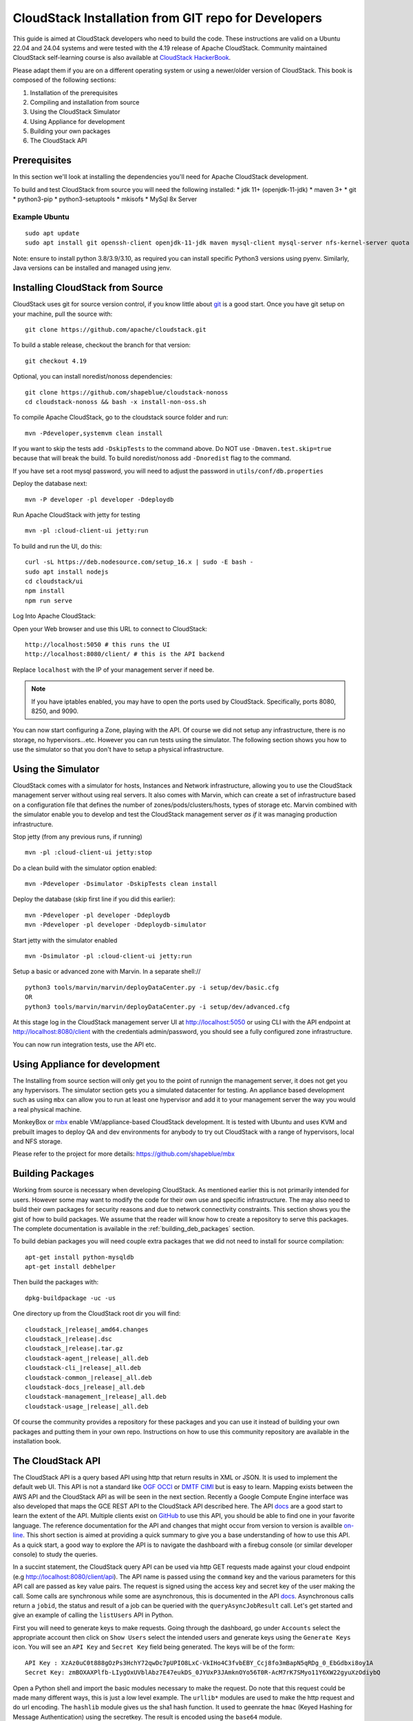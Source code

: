 .. Licensed to the Apache Software Foundation (ASF) under one
   or more contributor license agreements.  See the NOTICE file
   distributed with this work for additional information#
   regarding copyright ownership.  The ASF licenses this file
   to you under the Apache License, Version 2.0 (the
   "License"); you may not use this file except in compliance
   with the License.  You may obtain a copy of the License at
   http://www.apache.org/licenses/LICENSE-2.0
   Unless required by applicable law or agreed to in writing,
   software distributed under the License is distributed on an
   "AS IS" BASIS, WITHOUT WARRANTIES OR CONDITIONS OF ANY
   KIND, either express or implied.  See the License for the
   specific language governing permissions and limitations
   under the License.


CloudStack Installation from GIT repo for Developers
====================================================

This guide is aimed at CloudStack developers who need to build the code.
These instructions are valid on a Ubuntu 22.04 and 24.04 systems
and were tested with the 4.19 release of Apache CloudStack. Community maintained
CloudStack self-learning course is also available at `CloudStack HackerBook
<https://github.com/shapeblue/hackerbook/tree/main>`__.

Please adapt them if you are on a different operating system or using a
newer/older version of CloudStack. This book is composed of the following
sections:

#. Installation of the prerequisites

#. Compiling and installation from source

#. Using the CloudStack Simulator

#. Using Appliance for development

#. Building your own packages

#. The CloudStack API

Prerequisites
-------------

In this section we'll look at installing the dependencies you'll need
for Apache CloudStack development.

To build and test CloudStack from source you will need the following
installed:
* jdk 11+ (openjdk-11-jdk)
* maven 3+
* git
* python3-pip
* python3-setuptools
* mkisofs
* MySql 8x Server

Example Ubuntu
~~~~~~~~~~~~~~

::

   sudo apt update
   sudo apt install git openssh-client openjdk-11-jdk maven mysql-client mysql-server nfs-kernel-server quota genisoimage python3 python3-pip

Note: ensure to install python 3.8/3.9/3.10, as required you can install
specific Python3 versions using pyenv. Similarly, Java versions can be installed
and managed using jenv.

Installing CloudStack from Source
----------------------------------

CloudStack uses git for source version control, if you know little about
`git <http://book.git-scm.com/>`__ is a good start. Once you have git
setup on your machine, pull the source with:

::

   git clone https://github.com/apache/cloudstack.git

To build a stable release, checkout the branch for that version:

::

   git checkout 4.19

Optional, you can install noredist/nonoss dependencies:

::

   git clone https://github.com/shapeblue/cloudstack-nonoss
   cd cloudstack-nonoss && bash -x install-non-oss.sh

To compile Apache CloudStack, go to the cloudstack source folder and
run:

::

   mvn -Pdeveloper,systemvm clean install

If you want to skip the tests add ``-DskipTests`` to the command above.
Do NOT use ``-Dmaven.test.skip=true`` because that will break the build. To
build noredist/nonoss add ``-Dnoredist`` flag to the command.

If you have set a root mysql password, you will need to adjust the password in
``utils/conf/db.properties``

Deploy the database next:

::

   mvn -P developer -pl developer -Ddeploydb

Run Apache CloudStack with jetty for testing

::

   mvn -pl :cloud-client-ui jetty:run

To build and run the UI, do this:

::

   curl -sL https://deb.nodesource.com/setup_16.x | sudo -E bash -
   sudo apt install nodejs
   cd cloudstack/ui
   npm install
   npm run serve

Log Into Apache CloudStack:

Open your Web browser and use this URL to connect to CloudStack:

::

   http://localhost:5050 # this runs the UI
   http://localhost:8080/client/ # this is the API backend

Replace ``localhost`` with the IP of your management server if need be.

.. note::
   If you have iptables enabled, you may have to open the ports used by
   CloudStack. Specifically, ports 8080, 8250, and 9090.

You can now start configuring a Zone, playing with the API. Of course we
did not setup any infrastructure, there is no storage, no
hypervisors...etc. However you can run tests using the simulator. The
following section shows you how to use the simulator so that you don't
have to setup a physical infrastructure.


Using the Simulator
-------------------

CloudStack comes with a simulator for hosts, Instances and Network infrastructure,
allowing you to use the CloudStack management server without using real
servers.  It also comes with Marvin, which can create a set of
infrastructure based on a configuration file that defines the number
of zones/pods/clusters/hosts, types of storage etc.  Marvin combined with
the simulator enable you to develop and test the CloudStack management server
*as if* it was managing production infrastructure.

Stop jetty (from any previous runs, if running)

::

   mvn -pl :cloud-client-ui jetty:stop

Do a clean build with the simulator option enabled:

::

   mvn -Pdeveloper -Dsimulator -DskipTests clean install

Deploy the database (skip first line if you did this earlier):

::

   mvn -Pdeveloper -pl developer -Ddeploydb
   mvn -Pdeveloper -pl developer -Ddeploydb-simulator

Start jetty with the simulator enabled

::

   mvn -Dsimulator -pl :cloud-client-ui jetty:run

Setup a basic or advanced zone with Marvin. In a separate shell://

::

   python3 tools/marvin/marvin/deployDataCenter.py -i setup/dev/basic.cfg
   OR
   python3 tools/marvin/marvin/deployDataCenter.py -i setup/dev/advanced.cfg

At this stage log in the CloudStack management server UI at
http://localhost:5050 or using CLI with the API endpoint at
http://localhost:8080/client with the credentials admin/password, you should see
a fully configured zone infrastructure.

You can now run integration tests, use the API etc.

Using Appliance for development
-------------------------------

The Installing from source section will only get you to the point of
runnign the management server, it does not get you any hypervisors. The
simulator section gets you a simulated datacenter for testing. An appliance
based development such as using ``mbx`` can allow you to run at least one
hypervisor and add it to your management server the way you would a real physical machine.

MonkeyBox or `mbx <https://github.com/shapeblue/mbx>`__
enable VM/appliance-based CloudStack development. It is tested with Ubuntu and
uses KVM and prebuilt images to deploy QA and dev environments for anybody to
try out CloudStack with a range of hypervisors, local and NFS storage.

Please refer to the project for more details: https://github.com/shapeblue/mbx

Building Packages
-----------------

Working from source is necessary when developing CloudStack. As
mentioned earlier this is not primarily intended for users. However some
may want to modify the code for their own use and specific
infrastructure. The may also need to build their own packages for
security reasons and due to network connectivity constraints. This
section shows you the gist of how to build packages. We assume that the
reader will know how to create a repository to serve this packages. The
complete documentation is available in the :ref:`building_deb_packages`
section.

To build debian packages you will need couple extra packages that we did
not need to install for source compilation:

::

   apt-get install python-mysqldb
   apt-get install debhelper

Then build the packages with:

::

   dpkg-buildpackage -uc -us

One directory up from the CloudStack root dir you will find:

::

   cloudstack_|release|_amd64.changes
   cloudstack_|release|.dsc
   cloudstack_|release|.tar.gz
   cloudstack-agent_|release|_all.deb
   cloudstack-cli_|release|_all.deb
   cloudstack-common_|release|_all.deb
   cloudstack-docs_|release|_all.deb
   cloudstack-management_|release|_all.deb
   cloudstack-usage_|release|_all.deb

Of course the community provides a repository for these packages and you
can use it instead of building your own packages and putting them in
your own repo. Instructions on how to use this community repository are
available in the installation book.

.. _the-api:

The CloudStack API
------------------

The CloudStack API is a query based API using http that return results
in XML or JSON. It is used to implement the default web UI. This API is
not a standard like `OGF
OCCI <http://www.ogf.org/gf/group_info/view.php?group=occi-wg>`__ or
`DMTF CIMI <http://dmtf.org/standards/cloud>`__ but is easy to learn.
Mapping exists between the AWS API and the CloudStack API as will be
seen in the next section. Recently a Google Compute Engine interface was
also developed that maps the GCE REST API to the CloudStack API
described here. The API
`docs <https://cloudstack.apache.org/api.html>`__ are a good start to
learn the extent of the API. Multiple clients exist on
`GitHub <https://github.com/search?q=cloudstack+client&ref=cmdform>`__
to use this API, you should be able to find one in your favorite
language. The reference documentation for the API and changes that might
occur from version to version is availble
`on-line <http://cloudstack.apache.org/docs/en-US/Apache_CloudStack/4.1.1/html/Developers_Guide/index.html>`__.
This short section is aimed at providing a quick summary to give you a
base understanding of how to use this API. As a quick start, a good way
to explore the API is to navigate the dashboard with a firebug console
(or similar developer console) to study the queries.

In a succint statement, the CloudStack query API can be used via http
GET requests made against your cloud endpoint (e.g
http://localhost:8080/client/api). The API name is passed using the
``command`` key and the various parameters for this API call are passed
as key value pairs. The request is signed using the access key and
secret key of the user making the call. Some calls are synchronous while
some are asynchronous, this is documented in the API
`docs <https://cloudstack.apache.org/api.html>`__. Asynchronous calls
return a ``jobid``, the status and result of a job can be queried with
the ``queryAsyncJobResult`` call. Let's get started and give an example
of calling the ``listUsers`` API in Python.

First you will need to generate keys to make requests. Going through the
dashboard, go under ``Accounts`` select the appropriate account then
click on ``Show Users`` select the intended users and generate keys
using the ``Generate Keys`` icon. You will see an ``API Key`` and
``Secret Key`` field being generated. The keys will be of the form:

::

   API Key : XzAz0uC0t888gOzPs3HchY72qwDc7pUPIO8LxC-VkIHo4C3fvbEBY_Ccj8fo3mBapN5qRDg_0_EbGdbxi8oy1A
   Secret Key: zmBOXAXPlfb-LIygOxUVblAbz7E47eukDS_0JYUxP3JAmknOYo56T0R-AcM7rK7SMyo11Y6XW22gyuXzOdiybQ

Open a Python shell and import the basic modules necessary to make the
request. Do note that this request could be made many different ways,
this is just a low level example. The ``urllib*`` modules are used to
make the http request and do url encoding. The ``hashlib`` module gives
us the sha1 hash function. It used to geenrate the ``hmac`` (Keyed
Hashing for Message Authentication) using the secretkey. The result is
encoded using the ``base64`` module.

::

   $python
   Python 2.7.3 (default, Nov 17 2012, 19:54:34)
   [GCC 4.2.1 Compatible Apple Clang 4.1 ((tags/Apple/clang-421.11.66))] on darwin
   Type "help", "copyright", "credits" or "license" for more information.
   >>> import urllib2
   >>> import urllib
   >>> import hashlib
   >>> import hmac
   >>> import base64

Define the endpoint of the Cloud, the command that you want to execute,
the type of the response (i.e XML or JSON) and the keys of the user.
Note that we do not put the secretkey in our request dictionary because
it is only used to compute the hmac.

::

   >>> baseurl='http://localhost:8080/client/api?'
   >>> request={}
   >>> request['command']='listUsers'
   >>> request['response']='json'
   >>> request['apikey']='plgWJfZK4gyS3mOMTVmjUVg-X-jlWlnfaUJ9GAbBbf9EdM-kAYMmAiLqzzq1ElZLYq_u38zCm0bewzGUdP66mg'
   >>> secretkey='VDaACYb0LV9eNjTetIOElcVQkvJck_J_QljX_FcHRj87ZKiy0z0ty0ZsYBkoXkY9b7eq1EhwJaw7FF3akA3KBQ'

Build the base request string, the combination of all the key/pairs of
the request, url encoded and joined with ampersand.

::

   >>> request_str='&'.join(['='.join([k,urllib.quote_plus(request[k])]) for k in request.keys()])
   >>> request_str
   'apikey=plgWJfZK4gyS3mOMTVmjUVg-X-jlWlnfaUJ9GAbBbf9EdM-kAYMmAiLqzzq1ElZLYq_u38zCm0bewzGUdP66mg&command=listUsers&response=json'

Compute the signature with hmac, do a 64 bit encoding and a url
encoding, the string used for the signature is similar to the base
request string shown above but the keys/values are lower cased and
joined in a sorted order

::

   >>> sig_str='&'.join(['='.join([k.lower(),urllib.quote_plus(request[k].lower().replace('+','%20'))])for k in sorted(request.iterkeys())])
   >>> sig_str
   'apikey=plgwjfzk4gys3momtvmjuvg-x-jlwlnfauj9gabbbf9edm-kaymmailqzzq1elzlyq_u38zcm0bewzgudp66mg&command=listusers&response=json'
   >>> sig=hmac.new(secretkey,sig_str,hashlib.sha1).digest()
   >>> sig
   'M:]\x0e\xaf\xfb\x8f\xf2y\xf1p\x91\x1e\x89\x8a\xa1\x05\xc4A\xdb'
   >>> sig=base64.encodestring(hmac.new(secretkey,sig_str,hashlib.sha1).digest())
   >>> sig
   'TTpdDq/7j/J58XCRHomKoQXEQds=\n'
   >>> sig=base64.encodestring(hmac.new(secretkey,sig_str,hashlib.sha1).digest()).strip()
   >>> sig
   'TTpdDq/7j/J58XCRHomKoQXEQds='
   >>> sig=urllib.quote_plus(base64.encodestring(hmac.new(secretkey,sig_str,hashlib.sha1).digest()).strip())

Finally, build the entire string by joining the baseurl, the request str
and the signature. Then do an http GET:

::

   >>> req=baseurl+request_str+'&signature='+sig
   >>> req
   'http://localhost:8080/client/api?apikey=plgWJfZK4gyS3mOMTVmjUVg-X-jlWlnfaUJ9GAbBbf9EdM-kAYMmAiLqzzq1ElZLYq_u38zCm0bewzGUdP66mg&command=listUsers&response=json&signature=TTpdDq%2F7j%2FJ58XCRHomKoQXEQds%3D'
   >>> res=urllib2.urlopen(req)
   >>> res.read()
   {
      "listusersresponse" : {
         "count":1 ,
         "user" : [
            {
               "id":"7ed6d5da-93b2-4545-a502-23d20b48ef2a",
               "username":"admin",
               "firstname":"admin",
               "lastname":"cloud",
               "created":"2012-07-05T12:18:27-0700",
               "state":"enabled",
               "account":"admin",
               "accounttype":1,
               "domainid":"8a111e58-e155-4482-93ce-84efff3c7c77",
               "domain":"ROOT",
               "apikey":"plgWJfZK4gyS3mOMTVmjUVg-X-jlWlnfaUJ9GAbBbf9EdM-kAYMmAiLqzzq1ElZLYq_u38zCm0bewzGUdP66mg",
               "secretkey":"VDaACYb0LV9eNjTetIOElcVQkvJck_J_QljX_FcHRj87ZKiy0z0ty0ZsYBkoXkY9b7eq1EhwJaw7FF3akA3KBQ",
               "accountid":"7548ac03-af1d-4c1c-9064-2f3e2c0eda0d"
            }
         ]
      }
   }

All the clients that you will find on GitHub will implement this
signature technique, you should not have to do it by hand. Now that you
have explored the API through the UI and that you understand how to make
low level calls, pick your favorite client of use
`CloudMonkey <https://pypi.python.org/pypi/cloudmonkey/>`__. CloudMonkey
is a sub-project of Apache CloudStack and gives operators/developers the
ability to use any of the API methods. It has nice auto-completion and
help feature as well as an API discovery mechanism since 4.2.

Conclusions
-----------

CloudStack is a mostly Java application running with Jetty and Mysql.
It consists of a management server and depending on the hypervisors
being used, an agent installed on the hypervisor farm. To complete a
Cloud infrastructure however you will also need some Zone wide storage
a.k.a Secondary Storage and some Cluster wide storage a.k.a Primary
storage. The choice of hypervisor, storage solution and type of Zone
(i.e Basic vs. Advanced) will dictate how complex your installation can
be. As a quick start, you might want to consider KVM+NFS and a Basic
Zone.

If you've run into any problems with this, please ask on the
cloudstack-dev `mailing list <https://cloudstack.apache.org/mailing-lists.html>`__.
